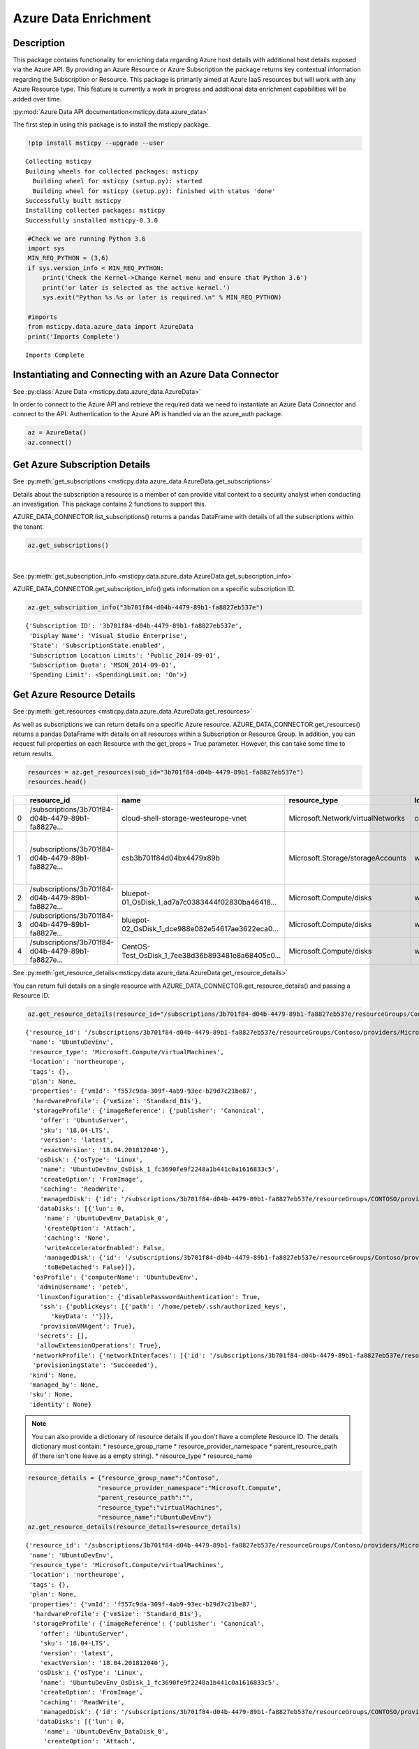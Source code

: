 Azure Data Enrichment
=====================

Description
-----------

This package contains functionality for enriching data regarding Azure
host details with additional host details exposed via the Azure API.
By providing an Azure Resource or Azure Subscription the package returns
key contextual information regarding the Subscription or Resource.
This package is primarily aimed at Azure IaaS resources but will work
with any Azure Resource type.
This feature is currently a work in progress and additional data
enrichment capabilities will be added over time.

:py:mod:`Azure Data API documentation<msticpy.data.azure_data>`

The first step in using this package is to install the msticpy package.

.. code:: ipython3

    !pip install msticpy --upgrade --user


.. parsed-literal::

    Collecting msticpy
    Building wheels for collected packages: msticpy
      Building wheel for msticpy (setup.py): started
      Building wheel for msticpy (setup.py): finished with status 'done'
    Successfully built msticpy
    Installing collected packages: msticpy
    Successfully installed msticpy-0.3.0


.. code:: ipython3

    #Check we are running Python 3.6
    import sys
    MIN_REQ_PYTHON = (3,6)
    if sys.version_info < MIN_REQ_PYTHON:
        print('Check the Kernel->Change Kernel menu and ensure that Python 3.6')
        print('or later is selected as the active kernel.')
        sys.exit("Python %s.%s or later is required.\n" % MIN_REQ_PYTHON)

    #imports
    from msticpy.data.azure_data import AzureData
    print('Imports Complete')


.. parsed-literal::

    Imports Complete


Instantiating and Connecting with an Azure Data Connector
---------------------------------------------------------

See :py:class:`Azure Data <msticpy.data.azure_data.AzureData>`

In order to connect to the Azure API and retrieve the required data
we need to instantiate an Azure Data Connector and connect to the API.
Authentication to the Azure API is handled via an the azure_auth package.

.. code:: ipython3

        az = AzureData()
        az.connect()


Get Azure Subscription Details
------------------------------

See :py:meth:`get_subscriptions <msticpy.data.azure_data.AzureData.get_subscriptions>`

Details about the subscription a resource is a member of can provide
vital context to a security analyst when conducting an investigation.
This package contains 2 functions to support this.

AZURE_DATA_CONNECTOR.list_subscriptions() returns a pandas DataFrame
with details of all the subscriptions within the tenant.

.. code:: ipython3

    az.get_subscriptions()


.. raw:: html

    <div>
    <style scoped>
        .dataframe tbody tr th:only-of-type {
            vertical-align: middle;
        }

        .dataframe tbody tr th {
            vertical-align: top;
        }

        .dataframe thead th {
            text-align: right;
        }
    </style>
    <table border="1" class="dataframe">
      <thead>
        <tr style="text-align: right;">
          <th></th>
          <th>Subscription ID</th>
          <th>Display Name</th>
          <th>State</th>
        </tr>
      </thead>
      <tbody>
        <tr>
          <td>0</td>
          <td>3b701f84-d04b-4479-89b1-fa8827eb537e</td>
          <td>Visual Studio Enterprise</td>
          <td>SubscriptionState.enabled</td>
        </tr>
      </tbody>
    </table>
    </div>

|

See :py:meth:`get_subscription_info <msticpy.data.azure_data.AzureData.get_subscription_info>`

AZURE_DATA_CONNECTOR.get_subscription_info() gets information on a
specific subscription ID.


.. code:: ipython3

    az.get_subscription_info("3b701f84-d04b-4479-89b1-fa8827eb537e")


.. parsed-literal::

    {'Subscription ID': '3b701f84-d04b-4479-89b1-fa8827eb537e',
     'Display Name': 'Visual Studio Enterprise',
     'State': 'SubscriptionState.enabled',
     'Subscription Location Limits': 'Public_2014-09-01',
     'Subscription Quota': 'MSDN_2014-09-01',
     'Spending Limit': <SpendingLimit.on: 'On'>}

Get Azure Resource Details
--------------------------

See :py:meth:`get_resources <msticpy.data.azure_data.AzureData.get_resources>`

As well as subscriptions we can return details on a specific Azure
resource.
AZURE_DATA_CONNECTOR.get_resources() returns a pandas DataFrame with
details on all resources within a Subscription or Resource Group.
In addition, you can request full properties on each Resource with the
get_props = True parameter. However, this can take some time to return
results.

.. code:: ipython3

    resources = az.get_resources(sub_id="3b701f84-d04b-4479-89b1-fa8827eb537e")
    resources.head()


+---+----------------------------------------------------+----------------------------------------------------+------------------------------------+-------------+---------------------------------------------+-------+-------------+----------+----------------------------------------------------+----------------------------------------------------+-----------+
|   | resource_id                                        | name                                               | resource_type                      | location    | tags                                        | plan  | properties  | kind     | managed_by                                         | sku                                                | identity  |
+===+====================================================+====================================================+====================================+=============+=============================================+=======+=============+==========+====================================================+====================================================+===========+
| 0 | /subscriptions/3b701f84-d04b-4479-89b1-fa8827e...  | cloud-shell-storage-westeurope-vnet                | Microsoft.Network/virtualNetworks  | centralus   | {}                                          | None  | None        | None     | None                                               | None                                               | None      |
+---+----------------------------------------------------+----------------------------------------------------+------------------------------------+-------------+---------------------------------------------+-------+-------------+----------+----------------------------------------------------+----------------------------------------------------+-----------+
| 1 | /subscriptions/3b701f84-d04b-4479-89b1-fa8827e...  | csb3b701f84d04bx4479x89b                           | Microsoft.Storage/storageAccounts  | westeurope  | {'ms-resource-usage': 'azure-cloud-shell'}  | None  | None        | Storage  | None                                               | {'additional_properties': {}, 'name': 'Standar...  | None      |
+---+----------------------------------------------------+----------------------------------------------------+------------------------------------+-------------+---------------------------------------------+-------+-------------+----------+----------------------------------------------------+----------------------------------------------------+-----------+
| 2 | /subscriptions/3b701f84-d04b-4479-89b1-fa8827e...  | bluepot-01_OsDisk_1_ad7a7c0383444f02830ba46418...  | Microsoft.Compute/disks            | westus      | None                                        | None  | None        | None     | /subscriptions/3b701f84-d04b-4479-89b1-fa8827e...  | None                                               | None      |
+---+----------------------------------------------------+----------------------------------------------------+------------------------------------+-------------+---------------------------------------------+-------+-------------+----------+----------------------------------------------------+----------------------------------------------------+-----------+
| 3 | /subscriptions/3b701f84-d04b-4479-89b1-fa8827e...  | bluepot-02_OsDisk_1_dce988e082e54617ae3622eca0...  | Microsoft.Compute/disks            | westus      | None                                        | None  | None        | None     | /subscriptions/3b701f84-d04b-4479-89b1-fa8827e...  | None                                               | None      |
+---+----------------------------------------------------+----------------------------------------------------+------------------------------------+-------------+---------------------------------------------+-------+-------------+----------+----------------------------------------------------+----------------------------------------------------+-----------+
| 4 | /subscriptions/3b701f84-d04b-4479-89b1-fa8827e...  | CentOS-Test_OsDisk_1_7ee38d36b893481e8a68405c0...  | Microsoft.Compute/disks            | westus      | None                                        | None  | None        | None     | /subscriptions/3b701f84-d04b-4479-89b1-fa8827e...  | {'additional_properties': {}, 'name': 'Premium...  | None      |
+---+----------------------------------------------------+----------------------------------------------------+------------------------------------+-------------+---------------------------------------------+-------+-------------+----------+----------------------------------------------------+----------------------------------------------------+-----------+


See :py:meth:`get_resource_details<msticpy.data.azure_data.AzureData.get_resource_details>`

You can return full details on a single resource with AZURE_DATA_CONNECTOR.get_resource_details() and passing a Resource ID.


.. code:: ipython3

    az.get_resource_details(resource_id="/subscriptions/3b701f84-d04b-4479-89b1-fa8827eb537e/resourceGroups/Contoso/providers/Microsoft.Compute/virtualMachines/UbuntuDevEnv")




.. parsed-literal::

    {'resource_id': '/subscriptions/3b701f84-d04b-4479-89b1-fa8827eb537e/resourceGroups/Contoso/providers/Microsoft.Compute/virtualMachines/UbuntuDevEnv',
     'name': 'UbuntuDevEnv',
     'resource_type': 'Microsoft.Compute/virtualMachines',
     'location': 'northeurope',
     'tags': {},
     'plan': None,
     'properties': {'vmId': 'f557c9da-309f-4ab9-93ec-b29d7c21be87',
      'hardwareProfile': {'vmSize': 'Standard_B1s'},
      'storageProfile': {'imageReference': {'publisher': 'Canonical',
        'offer': 'UbuntuServer',
        'sku': '18.04-LTS',
        'version': 'latest',
        'exactVersion': '18.04.201812040'},
       'osDisk': {'osType': 'Linux',
        'name': 'UbuntuDevEnv_OsDisk_1_fc3690fe9f2248a1b441c0a1616833c5',
        'createOption': 'FromImage',
        'caching': 'ReadWrite',
        'managedDisk': {'id': '/subscriptions/3b701f84-d04b-4479-89b1-fa8827eb537e/resourceGroups/CONTOSO/providers/Microsoft.Compute/disks/UbuntuDevEnv_OsDisk_1_fc3690fe9f2248a1b441c0a1616833c5'}},
       'dataDisks': [{'lun': 0,
         'name': 'UbuntuDevEnv_DataDisk_0',
         'createOption': 'Attach',
         'caching': 'None',
         'writeAcceleratorEnabled': False,
         'managedDisk': {'id': '/subscriptions/3b701f84-d04b-4479-89b1-fa8827eb537e/resourceGroups/Contoso/providers/Microsoft.Compute/disks/UbuntuDevEnv_DataDisk_0'},
         'toBeDetached': False}]},
      'osProfile': {'computerName': 'UbuntuDevEnv',
       'adminUsername': 'peteb',
       'linuxConfiguration': {'disablePasswordAuthentication': True,
        'ssh': {'publicKeys': [{'path': '/home/peteb/.ssh/authorized_keys',
           'keyData': ''}]},
        'provisionVMAgent': True},
       'secrets': [],
       'allowExtensionOperations': True},
      'networkProfile': {'networkInterfaces': [{'id': '/subscriptions/3b701f84-d04b-4479-89b1-fa8827eb537e/resourceGroups/Contoso/providers/Microsoft.Network/networkInterfaces/ubuntudevenv3'}]},
      'provisioningState': 'Succeeded'},
     'kind': None,
     'managed_by': None,
     'sku': None,
     'identity': None}


.. note:: You can also provide a dictionary of resource details if you
          don't have a complete Resource ID.
          The details dictionary must contain:
          * resource_group_name
          * resource_provider_namespace
          * parent_resource_path (if there isn't one leave as a empty string).
          * resource_type
          * resource_name

.. code:: ipython3

    resource_details = {"resource_group_name":"Contoso",
                       "resource_provider_namespace":"Microsoft.Compute",
                       "parent_resource_path":"",
                       "resource_type":"virtualMachines",
                       "resource_name":"UbuntuDevEnv"}
    az.get_resource_details(resource_details=resource_details)




.. parsed-literal::

    {'resource_id': '/subscriptions/3b701f84-d04b-4479-89b1-fa8827eb537e/resourceGroups/Contoso/providers/Microsoft.Compute/virtualMachines/UbuntuDevEnv',
     'name': 'UbuntuDevEnv',
     'resource_type': 'Microsoft.Compute/virtualMachines',
     'location': 'northeurope',
     'tags': {},
     'plan': None,
     'properties': {'vmId': 'f557c9da-309f-4ab9-93ec-b29d7c21be87',
      'hardwareProfile': {'vmSize': 'Standard_B1s'},
      'storageProfile': {'imageReference': {'publisher': 'Canonical',
        'offer': 'UbuntuServer',
        'sku': '18.04-LTS',
        'version': 'latest',
        'exactVersion': '18.04.201812040'},
       'osDisk': {'osType': 'Linux',
        'name': 'UbuntuDevEnv_OsDisk_1_fc3690fe9f2248a1b441c0a1616833c5',
        'createOption': 'FromImage',
        'caching': 'ReadWrite',
        'managedDisk': {'id': '/subscriptions/3b701f84-d04b-4479-89b1-fa8827eb537e/resourceGroups/CONTOSO/providers/Microsoft.Compute/disks/UbuntuDevEnv_OsDisk_1_fc3690fe9f2248a1b441c0a1616833c5'}},
       'dataDisks': [{'lun': 0,
         'name': 'UbuntuDevEnv_DataDisk_0',
         'createOption': 'Attach',
         'caching': 'None',
         'writeAcceleratorEnabled': False,
         'managedDisk': {'id': '/subscriptions/3b701f84-d04b-4479-89b1-fa8827eb537e/resourceGroups/Contoso/providers/Microsoft.Compute/disks/UbuntuDevEnv_DataDisk_0'},
         'toBeDetached': False}]},
      'osProfile': {'computerName': 'UbuntuDevEnv',
       'adminUsername': 'peteb',
       'linuxConfiguration': {'disablePasswordAuthentication': True,
        'ssh': {'publicKeys': [{'path': '/home/peteb/.ssh/authorized_keys',
           'keyData': ''}]},
        'provisionVMAgent': True},
       'secrets': [],
       'allowExtensionOperations': True},
      'networkProfile': {'networkInterfaces': [{'id': '/subscriptions/3b701f84-d04b-4479-89b1-fa8827eb537e/resourceGroups/Contoso/providers/Microsoft.Network/networkInterfaces/ubuntudevenv3'}]},
      'provisioningState': 'Succeeded'},
     'kind': None,
     'managed_by': None,
     'sku': None,
     'identity': None}


Get Azure Network Details
-------------------------

See :py:meth:`get_network_details <msticpy.data.azure_data.AzureData.get_network_details>`

If your Azure resources has a network interface associated with it (for example a VM) you can return details on the
interface as associated Network Security Group (NSG). Calling this function is very similar to getting resource details
however instead of passing it a resource ID you provide the network interface ID for the network device you want details
for.

.. code:: ipython3

    az.get_network_details(networkID=NETWORK_INTERFACE_ID, sub_id=SUBSCRIPTION_ID)

.. note:: If youa are looking for a VM network interface ID you can use get_resource_details to get details on the VM.
    The network interface will be under properties > networkProfile > networkInterfaces > id

This will return a DataFrame containing details of all IP addresses and subnets associated with the network interface.


Get Azure Metrics
-----------------

See :py:meth:`get_metrics <msticpy.data.azure_data.AzureData.get_metrics>`

Azure provides a range of metrics for resources. The types of metrics avaliable depends on the Azure resource in question,
a full list of metrics can be found `here <https://docs.microsoft.com/en-us/azure/azure-monitor/platform/metrics-supported>`__.

You can return all of these metrics with get_metrics.

In order to call this function you need to provide the metrics you want to retrieve in a comma seperated string
e.g. ""Percentage CPU,Disk Read Bytes,Disk Write Bytes", along with the resource ID of the item you wish to retreive
the metrics for, and the subscription ID that resource is part of. You can also choose to get the metrics sampled
at either the minute or the hour interval, and for how many days preceeding you want metrics for. By default the
function returns hourly metrics for the last 30 days.

.. code:: ipython3

    az.get_metrics(metrics="Percentage CPU", resource_id=resource_details['resource_id'], sub_id=sub_details['Subscription ID'], sample_time="hour", start_time=15)

This returns a dictionary of items with the metric name as they key and a DataFrame of the metrics as the value.

.. note:: get_metrics is resource specific, so if you want to get metrics from more than one resource you will need
    seperate function calls.